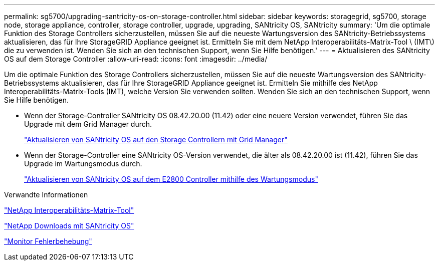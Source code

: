 ---
permalink: sg5700/upgrading-santricity-os-on-storage-controller.html 
sidebar: sidebar 
keywords: storagegrid, sg5700, storage node, storage appliance, controller, storage controller, upgrade, upgrading, SANtricity OS, SANtricity 
summary: 'Um die optimale Funktion des Storage Controllers sicherzustellen, müssen Sie auf die neueste Wartungsversion des SANtricity-Betriebssystems aktualisieren, das für Ihre StorageGRID Appliance geeignet ist. Ermitteln Sie mit dem NetApp Interoperabilitäts-Matrix-Tool \ (IMT\) die zu verwenden ist. Wenden Sie sich an den technischen Support, wenn Sie Hilfe benötigen.' 
---
= Aktualisieren des SANtricity OS auf dem Storage Controller
:allow-uri-read: 
:icons: font
:imagesdir: ../media/


[role="lead"]
Um die optimale Funktion des Storage Controllers sicherzustellen, müssen Sie auf die neueste Wartungsversion des SANtricity-Betriebssystems aktualisieren, das für Ihre StorageGRID Appliance geeignet ist. Ermitteln Sie mithilfe des NetApp Interoperabilitäts-Matrix-Tools (IMT), welche Version Sie verwenden sollten. Wenden Sie sich an den technischen Support, wenn Sie Hilfe benötigen.

* Wenn der Storage-Controller SANtricity OS 08.42.20.00 (11.42) oder eine neuere Version verwendet, führen Sie das Upgrade mit dem Grid Manager durch.
+
link:upgrading-santricity-os-on-storage-controllers-using-grid-manager-sg5700.html["Aktualisieren von SANtricity OS auf den Storage Controllern mit Grid Manager"]

* Wenn der Storage-Controller eine SANtricity OS-Version verwendet, die älter als 08.42.20.00 ist (11.42), führen Sie das Upgrade im Wartungsmodus durch.
+
link:upgrading-santricity-os-on-e2800-controller-using-maintenance-mode.html["Aktualisieren von SANtricity OS auf dem E2800 Controller mithilfe des Wartungsmodus"]



.Verwandte Informationen
https://mysupport.netapp.com/matrix["NetApp Interoperabilitäts-Matrix-Tool"^]

https://mysupport.netapp.com/site/products/all/details/eseries-santricityos/downloads-tab["NetApp Downloads mit SANtricity OS"^]

link:../monitor/index.html["Monitor  Fehlerbehebung"]
